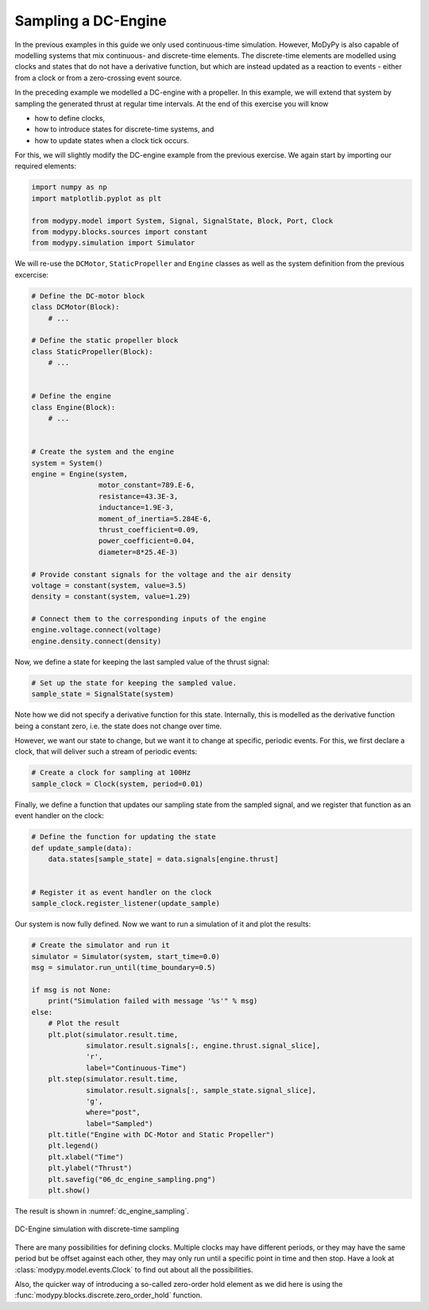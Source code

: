 Sampling a DC-Engine
====================

In the previous examples in this guide we only used continuous-time simulation.
However, MoDyPy is also capable of modelling systems that mix continuous-
and discrete-time elements. The discrete-time elements are modelled using clocks
and states that do not have a derivative function, but which are instead updated
as a reaction to events - either from a clock or from a zero-crossing event
source.

In the preceding example we modelled a DC-engine with a propeller. In this
example, we will extend that system by sampling the generated thrust at regular
time intervals. At the end of this exercise you will know

- how to define clocks,
- how to introduce states for discrete-time systems, and
- how to update states when a clock tick occurs.

For this, we will slightly modify the DC-engine example from the previous
exercise. We again start by importing our required elements:

.. code-block:: python

    import numpy as np
    import matplotlib.pyplot as plt

    from modypy.model import System, Signal, SignalState, Block, Port, Clock
    from modypy.blocks.sources import constant
    from modypy.simulation import Simulator

We will re-use the ``DCMotor``, ``StaticPropeller`` and ``Engine`` classes as
well as the system definition from the previous excercise:

.. code-block:: python

    # Define the DC-motor block
    class DCMotor(Block):
        # ...

    # Define the static propeller block
    class StaticPropeller(Block):
        # ...


    # Define the engine
    class Engine(Block):
        # ...


    # Create the system and the engine
    system = System()
    engine = Engine(system,
                    motor_constant=789.E-6,
                    resistance=43.3E-3,
                    inductance=1.9E-3,
                    moment_of_inertia=5.284E-6,
                    thrust_coefficient=0.09,
                    power_coefficient=0.04,
                    diameter=8*25.4E-3)

    # Provide constant signals for the voltage and the air density
    voltage = constant(system, value=3.5)
    density = constant(system, value=1.29)

    # Connect them to the corresponding inputs of the engine
    engine.voltage.connect(voltage)
    engine.density.connect(density)

Now, we define a state for keeping the last sampled value of the thrust signal:

.. code-block:: python

    # Set up the state for keeping the sampled value.
    sample_state = SignalState(system)

Note how we did not specify a derivative function for this state. Internally,
this is modelled as the derivative function being a constant zero, i.e. the
state does not change over time.

However, we want our state to change, but we want it to change at specific,
periodic events. For this, we first declare a clock, that will deliver such a
stream of periodic events:

.. code-block:: python

    # Create a clock for sampling at 100Hz
    sample_clock = Clock(system, period=0.01)

Finally, we define a function that updates our sampling state from the
sampled signal, and we register that function as an event handler on the clock:

.. code-block:: python

    # Define the function for updating the state
    def update_sample(data):
        data.states[sample_state] = data.signals[engine.thrust]


    # Register it as event handler on the clock
    sample_clock.register_listener(update_sample)

Our system is now fully defined. Now we want to run a simulation of it and plot
the results:

.. code-block:: python

    # Create the simulator and run it
    simulator = Simulator(system, start_time=0.0)
    msg = simulator.run_until(time_boundary=0.5)

    if msg is not None:
        print("Simulation failed with message '%s'" % msg)
    else:
        # Plot the result
        plt.plot(simulator.result.time,
                 simulator.result.signals[:, engine.thrust.signal_slice],
                 'r',
                 label="Continuous-Time")
        plt.step(simulator.result.time,
                 simulator.result.signals[:, sample_state.signal_slice],
                 'g',
                 where="post",
                 label="Sampled")
        plt.title("Engine with DC-Motor and Static Propeller")
        plt.legend()
        plt.xlabel("Time")
        plt.ylabel("Thrust")
        plt.savefig("06_dc_engine_sampling.png")
        plt.show()

The result is shown in :numref:`dc_engine_sampling`.

.. _dc_engine_sampling:
.. figure:: 06_dc_engine_sampling.png
    :align: center
    :alt: DC-Engine simulation with discrete-time sampling

    DC-Engine simulation with discrete-time sampling

There are many possibilities for defining clocks. Multiple clocks may have
different periods, or they may have the same period but be offset against each
other, they may only run until a specific point in time and then stop. Have a
look at :class:`modypy.model.events.Clock` to find out about all the
possibilities.

Also, the quicker way of introducing a so-called zero-order hold element as we
did here is using the :func:`modypy.blocks.discrete.zero_order_hold` function.